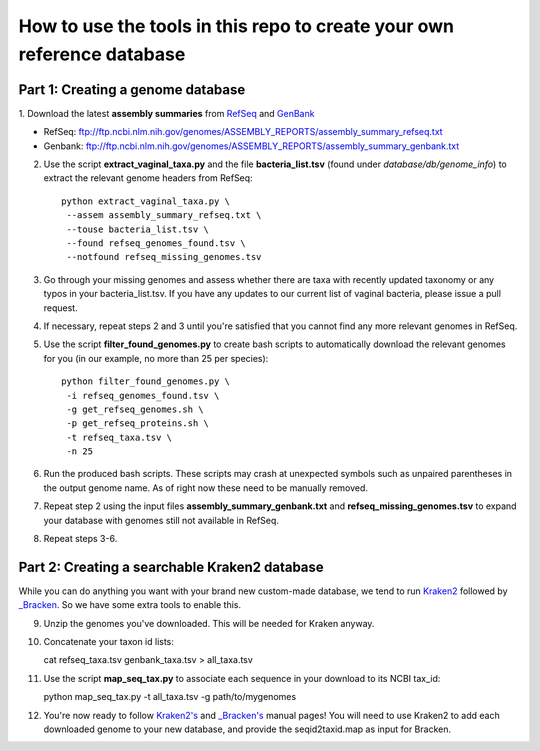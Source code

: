 ======
How to use the tools in this repo to create your own reference database
======


Part 1: Creating a genome database
------------
1. Download the latest **assembly summaries** from  `RefSeq <ftp://ftp.ncbi.nlm.nih.gov/genomes/ASSEMBLY_REPORTS/assembly_summary_refseq.txt>`_
and `GenBank <ftp://ftp.ncbi.nlm.nih.gov/genomes/ASSEMBLY_REPORTS/assembly_summary_genbank.txt>`_ 

* RefSeq: ftp://ftp.ncbi.nlm.nih.gov/genomes/ASSEMBLY_REPORTS/assembly_summary_refseq.txt
* Genbank: ftp://ftp.ncbi.nlm.nih.gov/genomes/ASSEMBLY_REPORTS/assembly_summary_genbank.txt
  
2. Use the script **extract_vaginal_taxa.py** and the file
   **bacteria_list.tsv** (found under `database/db/genome_info`) to extract the
   relevant genome headers from RefSeq::

    python extract_vaginal_taxa.py \
     --assem assembly_summary_refseq.txt \
     --touse bacteria_list.tsv \
     --found refseq_genomes_found.tsv \
     --notfound refseq_missing_genomes.tsv

3. Go through your missing genomes and assess whether there are taxa with
   recently updated taxonomy or any typos in your bacteria_list.tsv. If you
   have any updates to our current list of vaginal bacteria, please issue a
   pull request.

4. If necessary, repeat steps 2 and 3 until you're satisfied that you cannot
   find any more relevant genomes in RefSeq.

5. Use the script **filter_found_genomes.py** to create bash scripts to
   automatically download the relevant genomes for you (in our example, no more
   than 25 per species)::

    python filter_found_genomes.py \
     -i refseq_genomes_found.tsv \
     -g get_refseq_genomes.sh \
     -p get_refseq_proteins.sh \
     -t refseq_taxa.tsv \
     -n 25
  
6. Run the produced bash scripts. These scripts may crash at unexpected symbols
   such as unpaired parentheses in the output genome name. As of right now
   these need to be manually removed.

7. Repeat step 2 using the input files **assembly_summary_genbank.txt** and
   **refseq_missing_genomes.tsv** to expand your database with genomes still
   not available in RefSeq.

8. Repeat steps 3-6.


Part 2: Creating a searchable Kraken2 database
---------------
While you can do anything you want with your brand new custom-made database, we
tend to run `Kraken2 <https://ccb.jhu.edu/software/kraken2/>`_ followed by
`_Bracken <https://ccb.jhu.edu/software/bracken/>`_. So we have some extra
tools to enable this.

9. Unzip the genomes you've downloaded. This will be needed for Kraken anyway.

10. Concatenate your taxon id lists::

    cat refseq_taxa.tsv genbank_taxa.tsv > all_taxa.tsv

11. Use the script **map_seq_tax.py** to associate each sequence in your
    download to its NCBI tax_id::

    python map_seq_tax.py -t all_taxa.tsv -g path/to/mygenomes
  
12. You're now ready to follow `Kraken2's <https://ccb.jhu.edu/software/kraken2/>`_ 
    and `_Bracken's <https://ccb.jhu.edu/software/bracken/>`_ manual pages! You 
    will need to use Kraken2 to add each downloaded genome to your new
    database, and provide the seqid2taxid.map as input for Bracken.
